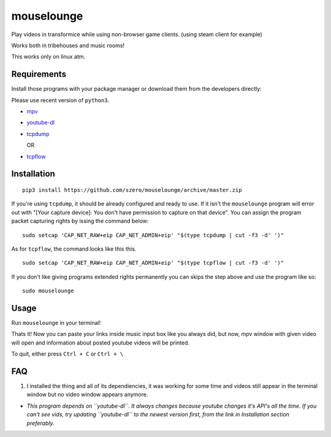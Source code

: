 ===========
mouselounge
===========

Play videos in transformice while using non-browser game clients.
(using steam client for example)

Works both in tribehouses and music rooms!

This works only on linux atm.

Requirements
~~~~~~~~~~~~

Install those programs with your package manager or download them from the developers
directly:

Please use recent version of ``python3``.

- `mpv <https://mpv.io/installation>`_
- `youtube-dl <https://github.com/ytdl-org/youtube-dl#installation>`_
- `tcpdump <https://www.tcpdump.org/#latest-releases>`_

  OR
- `tcpflow <https://github.com/simsong/tcpflow>`_

Installation
~~~~~~~~~~~~
::

    pip3 install https://github.com/szero/mouselounge/archive/master.zip

If you're using ``tcpdump``, it should be already configured and ready to use.
If it isn't the ``mouselounge`` program will error out with "[Your capture device]:
You don't have permission to capture on that device". You can assign the program
packet capturing rights by issing the command below:

::

    sudo setcap 'CAP_NET_RAW+eip CAP_NET_ADMIN+eip' "$(type tcpdump | cut -f3 -d' ')"

As for ``tcpflow``, the command looks like this this.

::

    sudo setcap 'CAP_NET_RAW+eip CAP_NET_ADMIN+eip' "$(type tcpflow | cut -f3 -d' ')"

If you don't like giving programs extended rights permanently you can skips the step above
and use the program like so:

::

    sudo mouselounge

Usage
~~~~~

Run ``mouselounge`` in your terminal!

Thats it! Now you can paste your links inside music input box like you always did,
but now, mpv window with given video will open and information about posted youtube
videos will be printed.

To quit, either press ``Ctrl + C`` or ``Ctrl + \``

FAQ
~~~

1. I installed the thing and all of its dependiencies, it was working for some time and
   videos still appear in the terminal window but no video window appears anymore.

- *This program depends on ``youtube-dl``. It always changes because youtube
  changes it's API's all the time. If you can't see vids, try updating ``youtube-dl``
  to the newest version first, from the link in Installation section preferably.*
